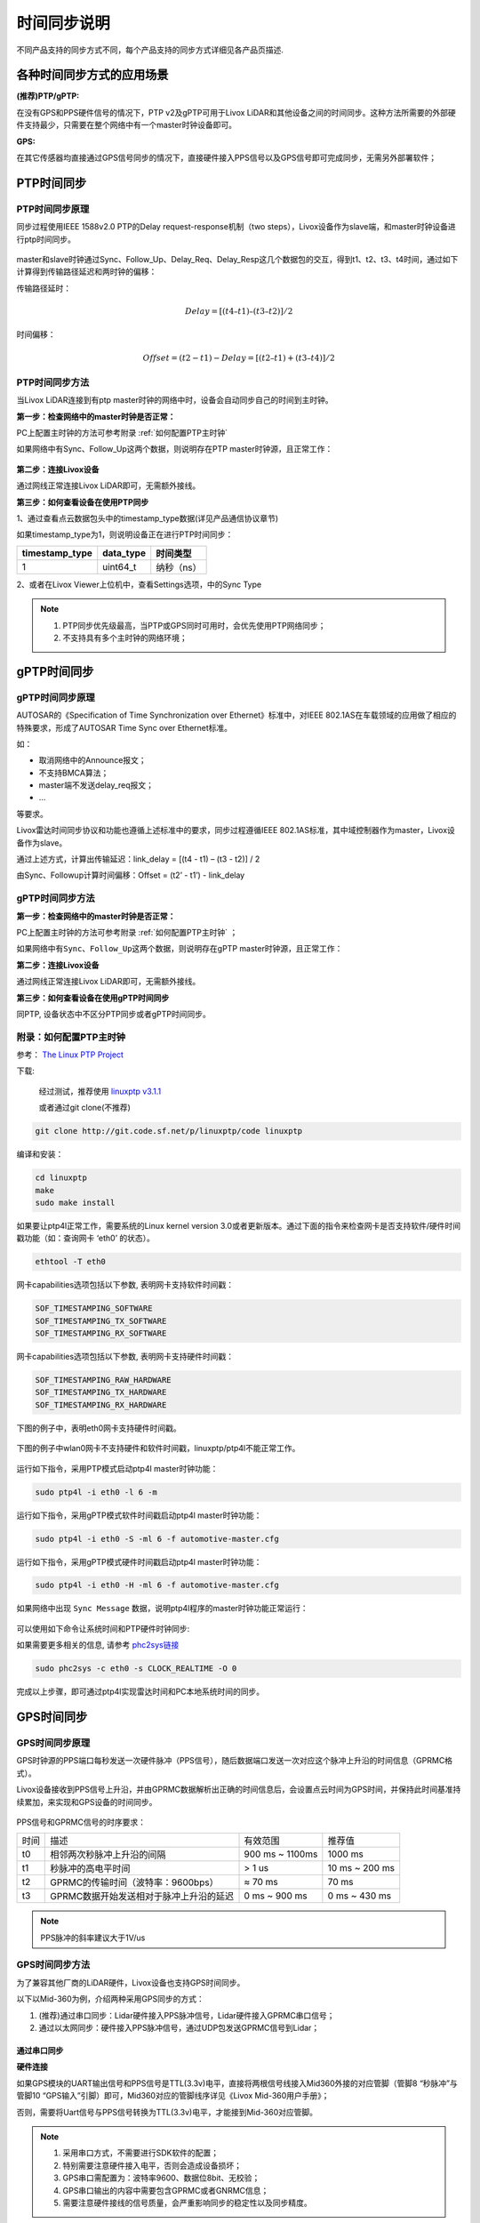 .. _时间同步:

=================
时间同步说明
=================

不同产品支持的同步方式不同，每个产品支持的同步方式详细见各产品页描述.

各种时间同步方式的应用场景
----------------------------

**(推荐)PTP/gPTP:**

在没有GPS和PPS硬件信号的情况下，PTP v2及gPTP可用于Livox LiDAR和其他设备之间的时间同步。这种方法所需要的外部硬件支持最少，只需要在整个网络中有一个master时钟设备即可。

**GPS:**

在其它传感器均直接通过GPS信号同步的情况下，直接硬件接入PPS信号以及GPS信号即可完成同步，无需另外部署软件；

.. _PTP时间同步:

PTP时间同步
----------------------------

PTP时间同步原理
~~~~~~~~~~~~~~~~~~~~~~~~~~~~

同步过程使用IEEE 1588v2.0 PTP的Delay request-response机制（two
steps），Livox设备作为slave端，和master时钟设备进行ptp时间同步。

.. figure:: ../../../image/timesync/ptp_1588.png
   :alt: image

master和slave时钟通过Sync、Follow_Up、Delay_Req、Delay_Resp这几个数据包的交互，得到t1、t2、t3、t4时间，通过如下计算得到传输路径延迟和两时钟的偏移：

传输路径延时：

.. math:: Delay = [(t4 – t1) – (t3 – t2)]/2

时间偏移：

.. math:: Offset = (t2 - t1) - Delay = [(t2 – t1) + (t3 – t4)]/2

PTP时间同步方法
~~~~~~~~~~~~~~~~~~~~~~~~~~~~

当Livox LiDAR连接到有ptp master时钟的网络中时，设备会自动同步自己的时间到主时钟。

**第一步：检查网络中的master时钟是否正常：**

PC上配置主时钟的方法可参考附录 :ref:`如何配置PTP主时钟`

如果网络中有Sync、Follow_Up这两个数据，则说明存在PTP
master时钟源，且正常工作：

.. figure:: ../../../image/timesync/wireshark_ptp.png
   :alt: image

**第二步：连接Livox设备**

通过网线正常连接Livox LiDAR即可，无需额外接线。

**第三步：如何查看设备在使用PTP同步**

1、通过查看点云数据包头中的timestamp_type数据(详见产品通信协议章节)

如果timestamp_type为1，则说明设备正在进行PTP时间同步：

+----------------+-----------+------------+
| timestamp_type | data_type | 时间类型   |
+================+===========+============+
| 1              | uint64_t  | 纳秒（ns） |
+----------------+-----------+------------+

.. image:: ../../../image/timesync/dot.png

2、或者在Livox Viewer上位机中，查看Settings选项，中的Sync Type


.. note::
   1. PTP同步优先级最高，当PTP或GPS同时可用时，会优先使用PTP网络同步；
   2. 不支持具有多个主时钟的网络环境； 

.. _gPTP时间同步:

gPTP时间同步
------------------------

gPTP时间同步原理
~~~~~~~~~~~~~~~~~~~~~~~~~~~~

AUTOSAR的《Specification of Time Synchronization over
Ethernet》标准中，对IEEE
802.1AS在车载领域的应用做了相应的特殊要求，形成了AUTOSAR Time Sync over
Ethernet标准。

如：

-  取消网络中的Announce报文；
-  不支持BMCA算法；
-  master端不发送delay_req报文；
-  …

等要求。

Livox雷达时间同步协议和功能也遵循上述标准中的要求，同步过程遵循IEEE
802.1AS标准，其中域控制器作为master，Livox设备作为slave。

.. image:: ../../../image/timesync/ptp.bmp

通过上述方式，计算出传输延迟：link_delay = [(t4 - t1) – (t3 - t2)] / 2

.. image:: ../../../image/timesync/ptp1.bmp

由Sync、Followup计算时间偏移：Offset = (t2’ - t1’) - link_delay


gPTP时间同步方法
~~~~~~~~~~~~~~~~~~~~~~~~~~~~

**第一步：检查网络中的master时钟是否正常：**

PC上配置主时钟的方法可参考附录 :ref:`如何配置PTP主时钟` ；

如果网络中有\ ``Sync``\ 、\ ``Follow_Up``\ 这两个数据，则说明存在gPTP
master时钟源，且正常工作：

.. image:: ../../../image/timesync/sync.png

**第二步：连接Livox设备**

通过网线正常连接Livox LiDAR即可，无需额外接线。

**第三步：如何查看设备在使用gPTP时间同步**

同PTP, 设备状态中不区分PTP同步或者gPTP时间同步。


.. _如何配置PTP主时钟:

附录：如何配置PTP主时钟
~~~~~~~~~~~~~~~~~~~~~~~~~~~~

参考： `The Linux PTP Project <http://linuxptp.sourceforge.net>`__

下载: 

   经过测试，推荐使用 `linuxptp v3.1.1 <https://sourceforge.net/projects/linuxptp/files/v3.1/linuxptp-3.1.1.tgz/download>`__
   
   或者通过git clone(不推荐)
.. code:: bash

   git clone http://git.code.sf.net/p/linuxptp/code linuxptp

编译和安装：

.. code:: bash

   cd linuxptp
   make
   sudo make install

如果要让ptp4l正常工作，需要系统的Linux kernel version
3.0或者更新版本。通过下面的指令来检查网卡是否支持软件/硬件时间戳功能（如：查询网卡
‘eth0’ 的状态）。

.. code:: bash

   ethtool -T eth0

网卡capabilities选项包括以下参数, 表明网卡支持软件时间戳：

.. code:: bash

   SOF_TIMESTAMPING_SOFTWARE
   SOF_TIMESTAMPING_TX_SOFTWARE
   SOF_TIMESTAMPING_RX_SOFTWARE

网卡capabilities选项包括以下参数, 表明网卡支持硬件时间戳：

.. code:: bash
   
   SOF_TIMESTAMPING_RAW_HARDWARE
   SOF_TIMESTAMPING_TX_HARDWARE
   SOF_TIMESTAMPING_RX_HARDWARE

下图的例子中，表明eth0网卡支持硬件时间戳。

.. figure:: ../../../image/timesync/ptp_support.png
   :alt: image

下图的例子中wlan0网卡不支持硬件和软件时间戳，linuxptp/ptp4l不能正常工作。

.. figure:: ../../../image/timesync/ptp_not_support.png
   :alt: image

运行如下指令，采用PTP模式启动ptp4l master时钟功能：

.. code:: bash

   sudo ptp4l -i eth0 -l 6 -m

运行如下指令，采用gPTP模式软件时间戳启动ptp4l master时钟功能：

.. code:: bash

   sudo ptp4l -i eth0 -S -ml 6 -f automotive-master.cfg

运行如下指令，采用gPTP模式硬件时间戳启动ptp4l master时钟功能：

.. code:: bash

   sudo ptp4l -i eth0 -H -ml 6 -f automotive-master.cfg  

如果网络中出现 ``Sync Message``
数据，说明ptp4l程序的master时钟功能正常运行：

.. figure:: ../../../image/timesync/wireshark_ptp.png
   :alt: image

可以使用如下命令让系统时间和PTP硬件时钟同步:

如果需要更多相关的信息, 请参考
`phc2sys链接 <http://manpages.ubuntu.com/manpages/cosmic/man8/phc2sys.8.html>`__

.. code:: bash

   sudo phc2sys -c eth0 -s CLOCK_REALTIME -O 0

完成以上步骤，即可通过ptp4l实现雷达时间和PC本地系统时间的同步。

.. _GPS时间同步:

GPS时间同步
--------------------

GPS时间同步原理
~~~~~~~~~~~~~~~~~~~~~~~~~~~~

GPS时钟源的PPS端口每秒发送一次硬件脉冲（PPS信号），随后数据端口发送一次对应这个脉冲上升沿的时间信息（GPRMC格式）。

Livox设备接收到PPS信号上升沿，并由GPRMC数据解析出正确的时间信息后，会设置点云时间为GPS时间，并保持此时间基准持续累加，来实现和GPS设备的时间同步。

.. figure:: ../../../image/timesync/gps_sync.png
   :alt: image

PPS信号和GPRMC信号的时序要求：

=======================================  =======================================  =======================================  =======================================
时间                                      描述                                      有效范围                                  推荐值
---------------------------------------  ---------------------------------------  ---------------------------------------  ---------------------------------------
t0                                       相邻两次秒脉冲上升沿的间隔                    900 ms ~ 1100ms                          1000 ms
t1                                       秒脉冲的高电平时间                          > 1 us                                   10 ms ~ 200 ms
t2                                       GPRMC的传输时间（波特率：9600bps）           ≈ 70 ms                                  70 ms
t3                                       GPRMC数据开始发送相对于脉冲上升沿的延迟        0 ms ~ 900 ms                            0 ms ~ 430 ms
=======================================  =======================================  =======================================  =======================================

.. note::
   PPS脉冲的斜率建议大于1V/us

GPS时间同步方法
~~~~~~~~~~~~~~~~~~~~~~~~~~~~

为了兼容其他厂商的LiDAR硬件，Livox设备也支持GPS时间同步。

以下以Mid-360为例，介绍两种采用GPS同步的方式：

1. (推荐)通过串口同步：Lidar硬件接入PPS脉冲信号，Lidar硬件接入GPRMC串口信号；
2. 通过以太网同步：硬件接入PPS脉冲信号，通过UDP包发送GPRMC信号到Lidar；


通过串口同步
^^^^^^^^^^^^^^^^^^^^^^^

**硬件连接**

如果GPS模块的UART输出信号和PPS信号是TTL(3.3v)电平，直接将两根信号线接入Mid360外接的对应管脚（管脚8 “秒脉冲”与管脚10 “GPS输入”引脚）即可，Mid360对应的管脚线序详见《Livox Mid-360用户手册》；

否则，需要将Uart信号与PPS信号转换为TTL(3.3v)电平，才能接到Mid-360对应管脚。

.. note::
   1. 采用串口方式，不需要进行SDK软件的配置；
   2. 特别需要注意硬件接入电平，否则会造成设备损坏；
   3. GPS串口需配置为：波特率9600、数据位8bit、无校验；
   4. GPS串口输出的内容中需要包含GPRMC或者GNRMC信息；
   5. 需要注意硬件接线的信号质量，会严重影响同步的稳定性以及同步精度。

.. figure:: ../../../image/timesync/gps_over_uart.png

(不推荐)通过以太网同步
^^^^^^^^^^^^^^^^^^^^^^^

如果GPS模块输出的GPRMC信号接入上位机(PC或工控机)，上位机解析时间信息后，可以根据控制命令协议发送UDP包来给设备设置GPS时间戳；

.. figure:: ../../../image/timesync/gps_over_eth.png


**如何查看设备在使用GPS时间同步**

1、通过查看点云数据包头中的timestamp_type数据(详见产品通信协议章节)

如果timestamp_type为2，则说明设备正在进行GPS时间同步：

+----------------+-----------+------------+
| timestamp_type | data_type | 时间类型   |
+================+===========+============+
| 2              | uint64_t  | 纳秒（ns） |
+----------------+-----------+------------+

2、或者在Livox Viewer上位机中，查看Settings选项的Sync Type;

.. note::
   通常情况下，GPS模块接收到GPS信号，才能正常输出PPS信号和时间信号。在使用时，需要确保GPS信号是稳定的；目前时间信号只支持GPRMC/GNRMC这两种格式;
